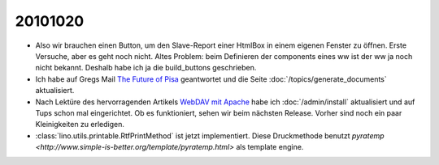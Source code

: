 20101020
========

- Also wir brauchen einen Button, um den Slave-Report einer HtmlBox in einem eigenen Fenster zu öffnen. 
  Erste Versuche, aber es geht noch nicht. 
  Altes Problem: beim Definieren der components eines ww ist der ww ja noch nicht bekannt. 
  Deshalb habe ich ja die build_buttons geschrieben.
  
- Ich habe auf Gregs Mail `The Future of Pisa
  <http://groups.google.com/group/xhtml2pdf/browse_thread/thread/32dcee769245fc8f?hl=en>`_
  geantwortet und die Seite :doc:`/topics/generate_documents` aktualisiert.
  
- Nach Lektüre des hervorragenden Artikels `WebDAV mit Apache <http://www.itopen.de/webdav_mit_apache>`_ 
  habe ich :doc:`/admin/install` aktualisiert und auf Tups schon mal eingerichtet. 
  Ob es funktioniert, sehen wir beim nächsten Release. 
  Vorher sind noch ein paar Kleinigkeiten zu erledigen.
  
- :class:`lino.utils.printable.RtfPrintMethod` ist jetzt implementiert. 
  Diese Druckmethode benutzt
  `pyratemp <http://www.simple-is-better.org/template/pyratemp.html>` als template engine.